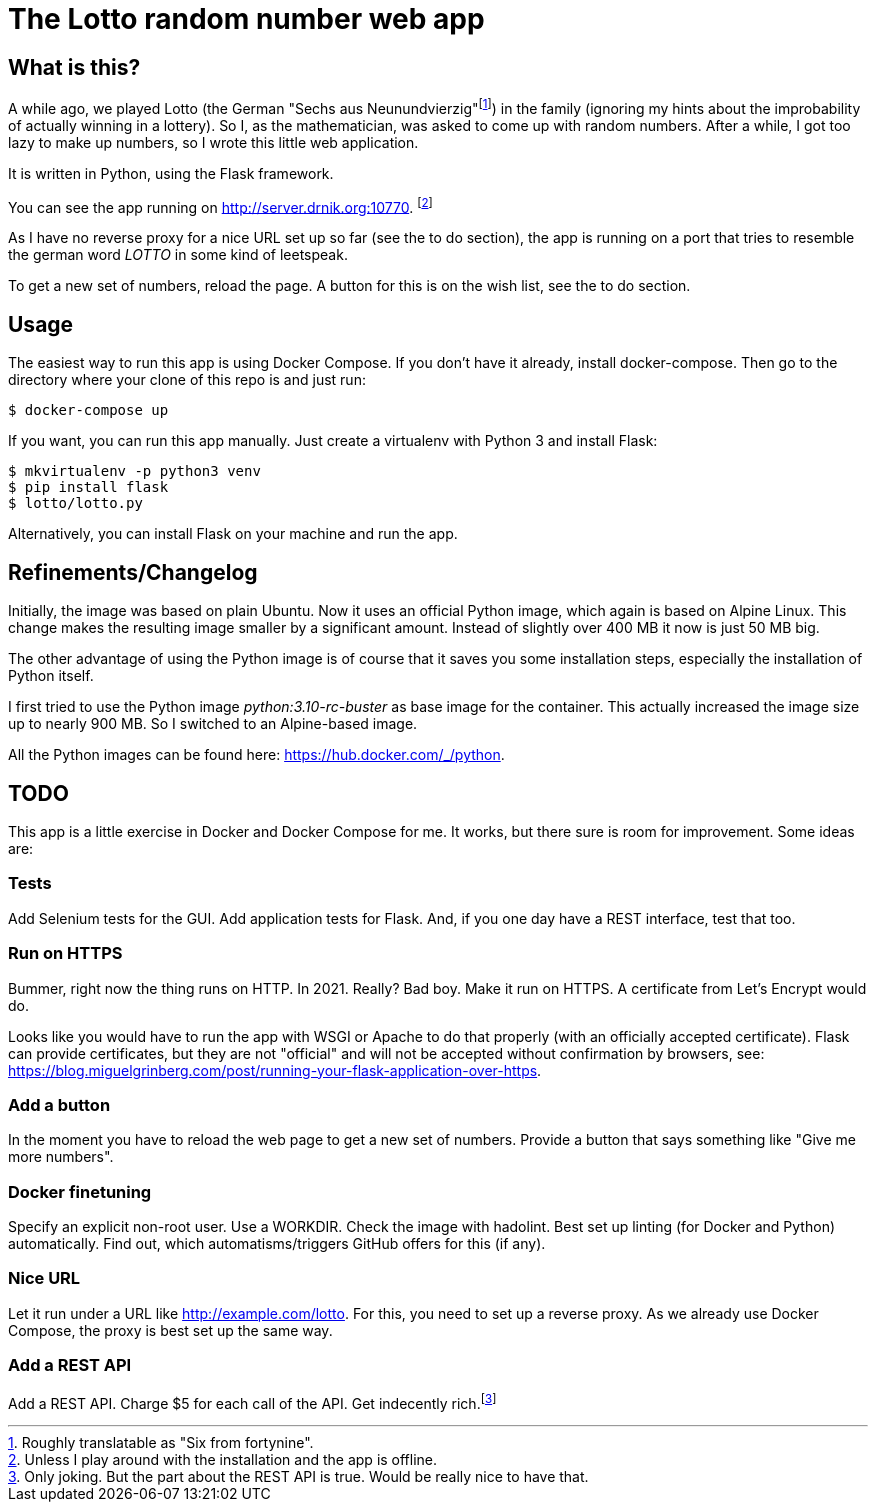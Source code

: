= The Lotto random number web app

== What is this?

A while ago, we played Lotto (the German "Sechs aus Neunundvierzig"footnote:[Roughly
translatable as "Six from fortynine".]) in the family (ignoring my hints about the
improbability of actually winning in a lottery). So I, as the mathematician, was
asked to come up with random numbers. After a while, I got too lazy to make up
numbers, so I wrote this little web application.

It is written in Python, using the Flask framework.

You can see the app running on http://server.drnik.org:10770[window="_blank"].
footnote:[Unless I play around with the installation and the app is offline.]

As I have no reverse proxy for a nice URL set up so far (see the to do section),
the app is running on a port that tries to resemble the german word _LOTTO_ in
some kind of leetspeak.

To get a new set of numbers, reload the page. A button for this is on the wish
list, see the to do section.

== Usage

The easiest way to run this app is using Docker Compose. If you don't have it
already, install docker-compose. Then go to the directory where your clone of
this repo is and just run:

....
$ docker-compose up
....

If you want, you can run this app manually. Just create a virtualenv with Python
3 and install Flask:

....
$ mkvirtualenv -p python3 venv
$ pip install flask
$ lotto/lotto.py
....

Alternatively, you can install Flask on your machine and run the app.

== Refinements/Changelog

Initially, the image was based on plain Ubuntu. Now it uses an official Python
image, which again is based on Alpine Linux. This change makes the resulting
image smaller by a significant amount. Instead of slightly over 400 MB it now is
just 50 MB big.

The other advantage of using the Python image is of course that it saves you
some installation steps, especially the installation of Python itself.

I first tried to use the Python image _python:3.10-rc-buster_ as base image for
the container. This actually increased the image size up to nearly 900 MB. So I
switched to an Alpine-based image.

All the Python images can be found here: https://hub.docker.com/_/python.

== TODO

This app is a little exercise in Docker and Docker Compose for me. It works,
but there sure is room for improvement. Some ideas are:

=== Tests

Add Selenium tests for the GUI. Add application tests for Flask. And, if you one
day have a REST interface, test that too.

=== Run on HTTPS

Bummer, right now the thing runs on HTTP. In 2021. Really? Bad boy. Make it run on HTTPS.
A certificate from Let's Encrypt would do.

Looks like you would have to run the app with WSGI or Apache to do that properly
(with an officially accepted certificate).
Flask can provide certificates, but they are not "official" and will not be
accepted without confirmation by browsers, see:
https://blog.miguelgrinberg.com/post/running-your-flask-application-over-https.

=== Add a button

In the moment you have to reload the web page to get a new set of numbers.
Provide a button that says something like "Give me more numbers".

=== Docker finetuning

Specify an explicit non-root user. Use a WORKDIR. Check the image with hadolint.
Best set up linting (for Docker and Python) automatically. Find out, which
automatisms/triggers GitHub offers for this (if any).

=== Nice URL

Let it run under a URL like http://example.com/lotto. For this, you need to set
up a reverse proxy. As we already use Docker Compose, the proxy is best set up
the same way.

=== Add a REST API

Add a REST API. Charge $5 for each call of the API. Get indecently
rich.footnote:[Only joking. But the part about the REST API is true. Would be
really nice to have that.]
